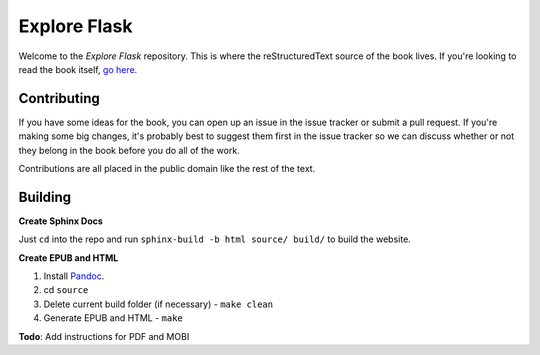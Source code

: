 Explore Flask
=============

Welcome to the *Explore Flask* repository. This is where the reStructuredText
source of the book lives. If you're looking to read the book itself, `go here
<http://exploreflask.com>`_.

Contributing
------------

If you have some ideas for the book, you can open up an issue in the issue tracker
or submit a pull request. If you're making some big changes, it's probably best
to suggest them first in the issue tracker so we can discuss whether or not they
belong in the book before you do all of the work.

Contributions are all placed in the public domain like the rest of the text.

Building
--------

**Create Sphinx Docs**

Just ``cd`` into the repo and run ``sphinx-build -b html source/ build/`` to build
the website. 

**Create EPUB and HTML**

1. Install `Pandoc <http://johnmacfarlane.net/pandoc/>`_.
2. cd ``source``
3. Delete current build folder (if necessary) - ``make clean``
4. Generate EPUB and HTML - ``make``

**Todo**: Add instructions for PDF and MOBI


